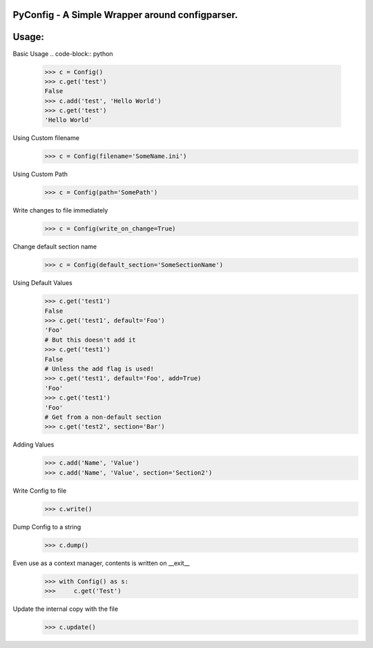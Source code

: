 PyConfig - A Simple Wrapper around configparser.
===============================================
Usage:
=====

Basic Usage
.. code-block:: python
    >>> c = Config()
    >>> c.get('test')
    False
    >>> c.add('test', 'Hello World')
    >>> c.get('test')
    'Hello World'

Using Custom filename
    >>> c = Config(filename='SomeName.ini')

Using Custom Path
    >>> c = Config(path='SomePath')

Write changes to file immediately
    >>> c = Config(write_on_change=True)

Change default section name
    >>> c = Config(default_section='SomeSectionName')

Using Default Values
    >>> c.get('test1')
    False
    >>> c.get('test1', default='Foo')
    'Foo'
    # But this doesn't add it
    >>> c.get('test1')
    False
    # Unless the add flag is used!
    >>> c.get('test1', default='Foo', add=True)
    'Foo'
    >>> c.get('test1')
    'Foo'
    # Get from a non-default section
    >>> c.get('test2', section='Bar')

Adding Values
    >>> c.add('Name', 'Value')
    >>> c.add('Name', 'Value', section='Section2')
    
Write Config to file
    >>> c.write()

Dump Config to a string
    >>> c.dump()

Even use as a context manager, contents is written on __exit__
    >>> with Config() as s:
    >>>     c.get('Test')

Update the internal copy with the file
    >>> c.update()